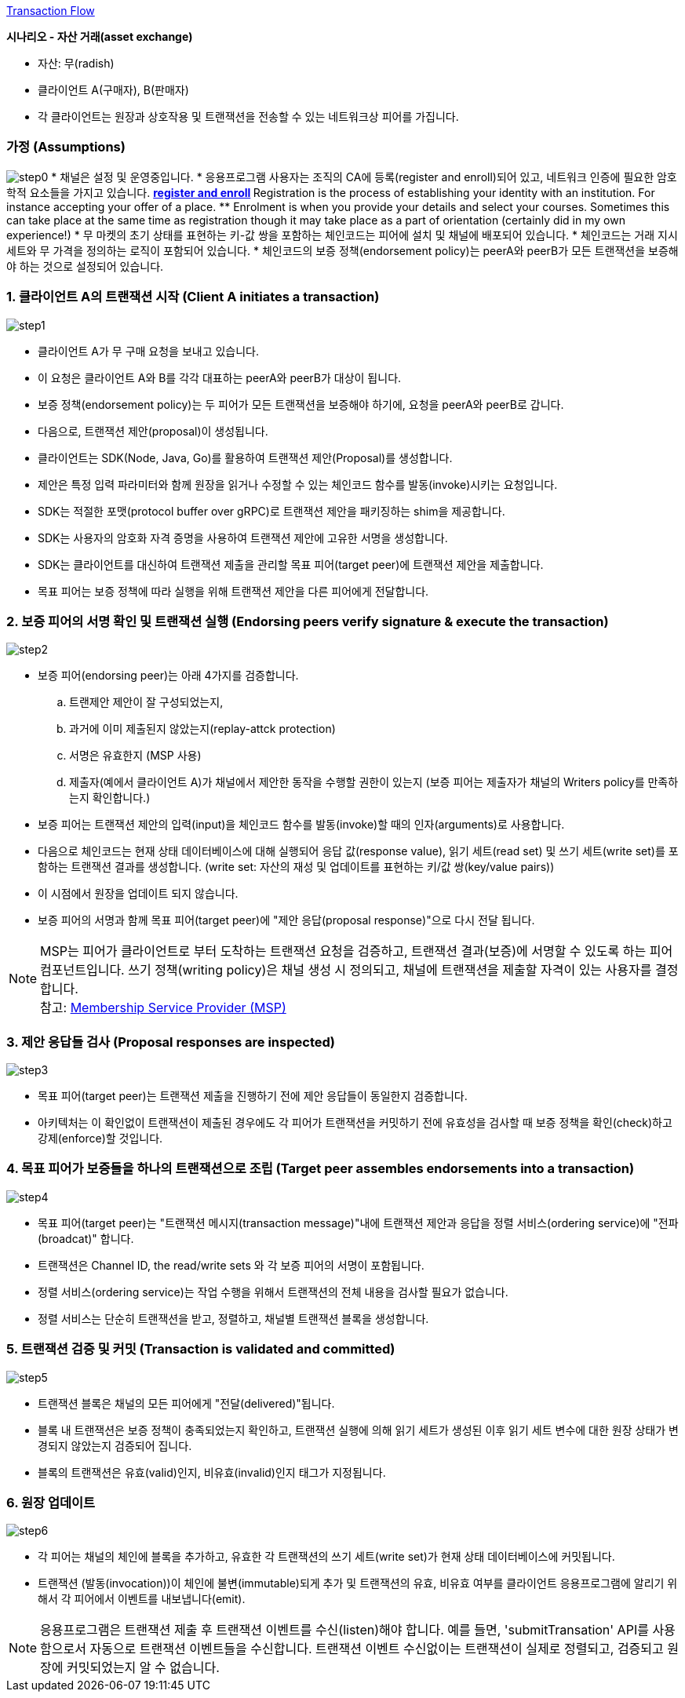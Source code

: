 link:https://hyperledger-fabric.readthedocs.io/en/release-2.4/txflow.html[Transaction Flow]

**시나리오 - 자산 거래(asset exchange)**

* 자산: 무(radish)
* 클라이언트 A(구매자), B(판매자)
* 각 클라이언트는 원장과 상호작용 및 트랜잭션을 전송할 수 있는 네트워크상 피어를 가집니다.

### 가정 (Assumptions)
image:https://hyperledger-fabric.readthedocs.io/en/release-2.4/_images/step0.png[]
* 채널은 설정 및 운영중입니다.
* 응용프로그램 사용자는 조직의 CA에 등록(register and enroll)되어 있고, 네트워크 인증에 필요한 암호학적 요소들을 가지고 있습니다.
** link:https://english.stackexchange.com/questions/224632/difference-between-registration-and-enrollment[register and enroll]
** Registration is the process of establishing your identity with an institution. For instance accepting your offer of a place.
** Enrolment is when you provide your details and select your courses. Sometimes this can take place at the same time as registration though it may take place as a part of orientation (certainly did in my own experience!)
* 무 마켓의 초기 상태를 표현하는 키-값 쌍을 포함하는 체인코드는 피어에 설치 및 채널에 배포되어 있습니다.
* 체인코드는 거래 지시 세트와 무 가격을 정의하는 로직이 포함되어 있습니다.
* 체인코드의 보증 정책(endorsement policy)는 peerA와 peerB가 모든 트랜잭션을 보증해야 하는 것으로 설정되어 있습니다.

### 1. 클라이언트 A의 트랜잭션 시작 (Client A initiates a transaction)
image:https://hyperledger-fabric.readthedocs.io/en/release-2.4/_images/step1.png[]

* 클라이언트 A가 무 구매 요청을 보내고 있습니다.
* 이 요청은 클라이언트 A와 B를 각각 대표하는 peerA와 peerB가 대상이 됩니다.
* 보증 정책(endorsement policy)는 두 피어가 모든 트랜잭션을 보증해야 하기에, 요청을 peerA와 peerB로 갑니다.
* 다음으로, 트랜잭션 제안(proposal)이 생성됩니다.
* 클라이언트는 SDK(Node, Java, Go)를 활용하여 트랜잭션 제안(Proposal)를 생성합니다.
* 제안은 특정 입력 파라미터와 함께 원장을 읽거나 수정할 수 있는 체인코드 함수를 발동(invoke)시키는 요청입니다.
* SDK는 적절한 포맷(protocol buffer over gRPC)로 트랜잭션 제안을 패키징하는 shim을 제공합니다.
* SDK는 사용자의 암호화 자격 증명을 사용하여 트랜잭션 제안에 고유한 서명을 생성합니다.
* SDK는 클라이언트를 대신하여 트랜잭션 제출을 관리할 목표 피어(target peer)에 트랜잭션 제안을 제출합니다.
* 목표 피어는 보증 정책에 따라 실행을 위해 트랜잭션 제안을 다른 피어에게 전달합니다.

### 2. 보증 피어의 서명 확인 및 트랜잭션 실행 (Endorsing peers verify signature & execute the transaction)
image:https://hyperledger-fabric.readthedocs.io/en/release-2.4/_images/step2.png[]

* 보증 피어(endorsing peer)는 아래 4가지를 검증합니다.
.. 트랜제안 제안이 잘 구성되었는지,
.. 과거에 이미 제출된지 않았는지(replay-attck protection)
.. 서명은 유효한지 (MSP 사용)
.. 제출자(예에서 클라이언트 A)가 채널에서 제안한 동작을 수행할 권한이 있는지 (보증 피어는 제출자가 채널의 Writers policy를 만족하는지 확인합니다.)
* 보증 피어는 트랜잭션 제안의 입력(input)을 체인코드 함수를 발동(invoke)할 때의 인자(arguments)로 사용합니다.
* 다음으로 체인코드는 현재 상태 데이터베이스에 대해 실행되어 응답 값(response value), 읽기 세트(read set) 및 쓰기 세트(write set)를 포함하는 트랜잭션 결과를 생성합니다. (write set: 자산의 재성 및 업데이트를 표현하는 키/값 쌍(key/value pairs))
* 이 시점에서 원장을 업데이트 되지 않습니다.
* 보증 피어의 서명과 함께 목표 피어(target peer)에 "제안 응답(proposal response)"으로 다시 전달 됩니다.

[NOTE]
====
MSP는 피어가 클라이언트로 부터 도착하는 트랜잭션 요청을 검증하고, 트랜잭션 결과(보증)에 서명할 수 있도록 하는 피어 컴포넌트입니다.
쓰기 정책(writing policy)은 채널 생성 시 정의되고, 채널에 트랜잭션을 제출할 자격이 있는 사용자를 결정합니다. +
참고: link:https://hyperledger-fabric.readthedocs.io/en/release-2.4/membership/membership.html[Membership Service Provider (MSP)]
====

### 3. 제안 응답들 검사 (Proposal responses are inspected)
image:https://hyperledger-fabric.readthedocs.io/en/release-2.4/_images/step3.png[]

* 목표 피어(target peer)는 트랜잭션 제출을 진행하기 전에 제안 응답들이 동일한지 검증합니다.
* 아키텍처는 이 확인없이 트랜잭션이 제출된 경우에도 각 피어가 트랜잭션을 커밋하기 전에 유효성을 검사할 때 보증 정책을 확인(check)하고 강제(enforce)할 것입니다.

### 4. 목표 피어가 보증들을 하나의 트랜잭션으로 조립 (Target peer assembles endorsements into a transaction)
image:https://hyperledger-fabric.readthedocs.io/en/release-2.4/_images/step4.png[]

* 목표 피어(target peer)는 "트랜잭션 메시지(transaction message)"내에 트랜잭션 제안과 응답을 정렬 서비스(ordering service)에 "전파(broadcat)" 합니다.
* 트랜잭션은 Channel ID, the read/write sets 와 각 보증 피어의 서명이 포함됩니다.
* 정렬 서비스(ordering service)는 작업 수행을 위해서 트랜잭션의 전체 내용을 검사할 필요가 없습니다.
* 정렬 서비스는 단순히 트랜잭션을 받고, 정렬하고, 채널별 트랜잭션 블록을 생성합니다.

### 5. 트랜잭션 검증 및 커밋 (Transaction is validated and committed)
image:https://hyperledger-fabric.readthedocs.io/en/release-2.4/_images/step5.png[]

* 트랜잭션 블록은 채널의 모든 피어에게 "전달(delivered)"됩니다.
* 블록 내 트랜잭션은 보증 정책이 충족되었는지 확인하고, 트랜잭션 실행에 의해 읽기 세트가 생성된 이후 읽기 세트 변수에 대한 원장 상태가 변경되지 않았는지 검증되어 집니다.
* 블록의 트랜잭션은 유효(valid)인지, 비유효(invalid)인지 태그가 지정됩니다.

### 6. 원장 업데이트
image:https://hyperledger-fabric.readthedocs.io/en/release-2.4/_images/step6.png[]

* 각 피어는 채널의 체인에 블록을 추가하고, 유효한 각 트랜잭션의 쓰기 세트(write set)가 현재 상태 데이터베이스에 커밋됩니다.
* 트랜잭션 (발동(invocation))이 체인에 불변(immutable)되게 추가 및 트랜잭션의 유효, 비유효 여부를 클라이언트 응용프로그램에 알리기 위해서 각 피어에서 이벤트를 내보냅니다(emit).

[NOTE]
====
응용프로그램은 트랜잭션 제출 후 트랜잭션 이벤트를 수신(listen)해야 합니다. 예를 들면, 'submitTransation' API를 사용함으로서 자동으로 트랜잭션 이벤트들을 수신합니다. 트랜잭션 이벤트 수신없이는 트랜잭션이 실제로 정렬되고, 검증되고 원장에 커밋되었는지 알 수 없습니다.
====

